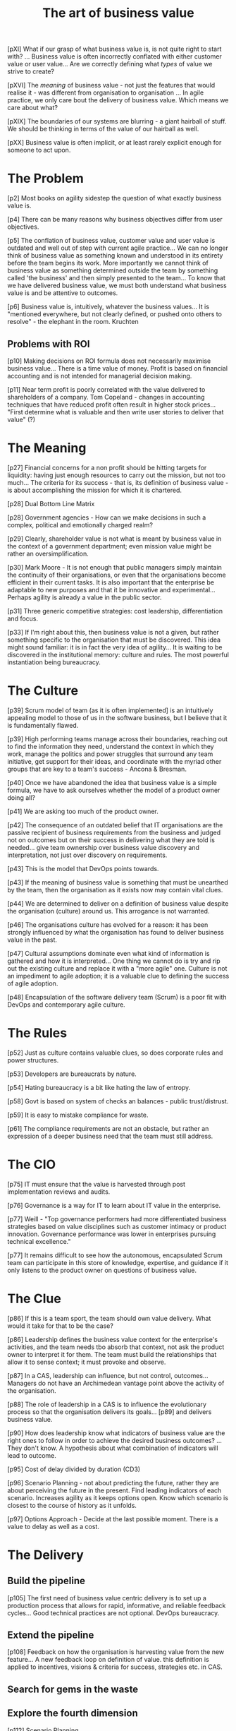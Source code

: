 :PROPERTIES:
:ID:       52911E7A-3FBE-44AE-BF63-A986BB45FE70
:ROAM_REFS: cite:schwartz2016art
:END:
#+title: The art of business value



[pXI] What if our grasp of what business value is, is not quite right
to start with? ... Business value is often incorrectly conflated with
either customer value or user value... Are we correctly defining what
/types/ of value we strive to create?

[pXVI] The /meaning/ of business value - not just the features that
would realise it - was different from organisation to organisation
... In agile practice, we only care bout the delivery of business
value. Which means we care about what?

[pXIX] The boundaries of our systems are blurring - a giant hairball
of stuff. We should be thinking in terms of the value of our hairball
as well.

[pXX] Business value is often implicit, or at least rarely explicit
enough for someone to act upon.

* The Problem

[p2] Most books on agility sidestep the question of what exactly
business value is.

[p4] There can be many reasons why business objectives differ from
user objectives.

[p5] The conflation of business value, customer value and user value
is outdated and well out of step with current agile practice... We can
no longer think of business value as something known and understood in
its entirety before the team begins its work. More importantly we
cannot think of business value as something determined outside the
team by something called 'the business' and then simply presented to
the team... To know that we have delivered business value, we must
both understand what business value is and be attentive to outcomes.

[p6] Business value is, intuitively, whatever the business
values... It is "mentioned everywhere, but not clearly defined, or
pushed onto others to resolve" - the elephant in the room. Kruchten

** Problems with ROI

[p10] Making decisions on ROI formula does not necessarily maximise
business value... There is a time value of money. Profit is based on
financial accounting and is not intended for managerial decision
making.

[p11] Near term profit is poorly correlated with the value delivered
to shareholders of a company. Tom Copeland - changes in accounting
techniques that have reduced profit often result in higher stock
prices... "First determine what is valuable and then write user
stories to deliver that value" (?)

* The Meaning

[p27] Financial concerns for a non profit should be hitting targets
for liquidity: having just enough resources to carry out the mission,
but not too much... The criteria for its success - that is, its
definition of business value - is about accomplishing the mission for
which it is chartered.

[p28] Dual Bottom Line Matrix

[p28] Government agencies - How can we make decisions in such a
complex, political and emotionally charged realm?

[p29] Clearly, shareholder value is not what is meant by business
value in the context of a government department; even mission value
might be rather an oversimplification.

[p30] Mark Moore - It is not enough that public managers simply
maintain the continuity of their organisations, or even that the
organisations become efficient in their current tasks. It is also
important that the enterprise be adaptable to new purposes and that it
be innovative and experimental... Perhaps agility is already a value
in the public sector.

[p31] Three generic competitive strategies: cost leadership,
differentiation and focus.

[p33] If I'm right about this, then business value is not a given, but
rather something specific to the organisation that must be
discovered. This idea might sound familiar: it is in fact the very
idea of agility... It is waiting to be discovered in the institutional
memory: culture and rules. The most powerful instantiation being
bureaucracy.

* The Culture

[p39] Scrum model of team (as it is often implemented] is an
intuitively appealing model to those of us in the software business,
but I believe that it is fundamentally flawed.

[p39] High performing teams manage across their boundaries, reaching
out to find the information they need, understand the context in which
they work, manage the politics and power struggles that surround any
team initiative, get support for their ideas, and coordinate with the
myriad other groups that are key to a team's success - Ancona &
Bresman.

[p40] Once we have abandoned the idea that business value is a simple
formula, we have to ask ourselves whether the model of a product owner
doing all?

[p41] We are asking too much of the product owner.

[p42] The consequence of an outdated belief that IT organisations are
the passive recipient of business requirements from the business and
judged not on outcomes but on their success in delivering what they
are told is needed... give team ownership over business value
discovery and interpretation, not just over discovery on requirements.

[p43] This is the model that DevOps points towards.

[p43] If the meaning of business value is something that must be
unearthed by the team, then the organisation as it exists now may
contain vital clues.

[p44] We are determined to deliver on a definition of business value
despite the organisation (culture) around us. This arrogance is not
warranted.

[p46] The organisations culture has evolved for a reason: it has been
strongly influenced by what the organisation has found to deliver
business value in the past.

[p47] Cultural assumptions dominate even what kind of information is
gathered and how it is interpreted... One thing we cannot do is try
and rip out the existing culture and replace it with a "more agile"
one. Culture is not an impediment to agile adoption; it is a valuable
clue to defining the success of agile adoption.

[p48] Encapsulation of the software delivery team (Scrum) is a poor
fit with DevOps and contemporary agile culture.

* The Rules

[p52] Just as culture contains valuable clues, so does corporate rules
and power structures.

[p53] Developers are bureaucrats by nature.

[p54] Hating bureaucracy is a bit like hating the law of entropy.

[p58] Govt is based on system of checks an balances - public trust/distrust.

[p59] It is easy to mistake compliance for waste.

[p61] The compliance requirements are not an obstacle, but rather an
expression of a deeper business need that the team must still address.

* The CIO

[p75] IT must ensure that the value is harvested through post
implementation reviews and audits.

[p76] Governance is a way for IT to learn about IT value in the
enterprise.

[p77] Weill - "Top governance performers had more differentiated
business strategies based on value disciplines such as customer
intimacy or product innovation. Governance performance was lower in
enterprises pursuing technical excellence."

[p77] It remains difficult to see how the autonomous, encapsulated
Scrum team can participate in this store of knowledge, expertise, and
guidance if it only listens to the product owner on questions of
business value.

* The Clue

[p86] If this is a team sport, the team should own value
delivery. What would it take for that to be the case?

[p86] Leadership defines the business value context for the
enterprise's activities, and the team needs tbo absorb that context,
not ask the product owner to interpret it for them. The team must
build the relationships that allow it to sense context; it must
provoke and observe.

[p87] In a CAS, leadership can influence, but not control,
outcomes... Managers do not have an Archimedean vantage point above
the activity of the organisation.

[p88] The role of leadership in a CAS is to influence the evolutionary
process so that the organisation delivers its goals... [p89] and
delivers business value.

[p90] How does leadership know what indicators of business value are
the right ones to follow in order to achieve the desired business
outcomes? ... They don't know. A hypothesis about what combination of
indicators will lead to outcome.

[p95] Cost of delay divided by duration (CD3)
 
[p96] Scenario Planning - not about predicting the future, rather they are about perceiving the future in the present. Find leading indicators of each scenario. Increases agility as it keeps options open. Know which scenario is closest to the course of history as it unfolds.

[p97] Options Approach - Decide at the last possible moment. There is
a value to delay as well as a cost.

* The Delivery

** Build the pipeline

[p105] The first need of business value centric delivery is to set up a production process that allows for rapid, informative, and reliable feedback cycles... Good technical practices are not optional. DevOps bureaucracy.

** Extend the pipeline

[p108] Feedback on how the organisation is harvesting value from the new feature... A new feedback loop on definition of value. this definition is applied to incentives, visions & criteria for success, strategies etc. in CAS.

** Search for gems in the waste

** Explore the fourth dimension

[p112] Scenario Planning

** Polish the hairball

[p113] Find and tune latent possibilities that exist in current assets.

** Govern wisely

We have somewhat of an impedance mismatch, where we govern in large
units and execute in small units.

** Change Partners

Let the teams self organise product ownership.

** Feed the CIO

